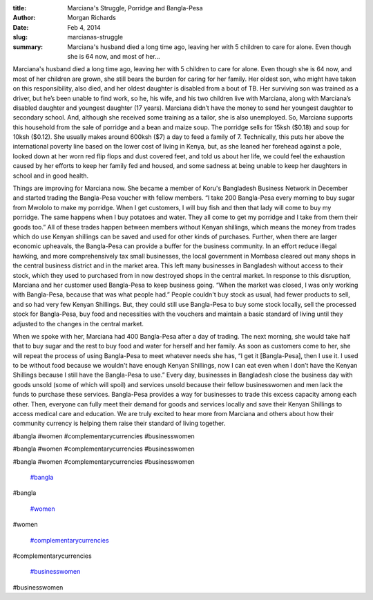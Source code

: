 :title: Marciana's Struggle, Porridge and Bangla-Pesa
:author: Morgan Richards
:date: Feb 4, 2014
:slug: marcianas-struggle
 
:summary: Marciana's husband died a long time ago, leaving her with 5 children to care for alone. Even though she is 64 now, and most of her...
 



.. image:: images/blog/marcianas-struggle18.webp



 



 



Marciana's husband died a long time ago, leaving her with 5 children to care for alone. Even though she is 64 now, and most of her children are grown, she still bears the burden for caring for her family. Her oldest son, who might have taken on this responsibility, also died, and her oldest daughter is disabled from a bout of TB. Her surviving son was trained as a driver, but he’s been unable to find work, so he, his wife, and his two children live with Marciana, along with Marciana’s disabled daughter and youngest daughter (17 years). Marciana didn’t have the money to send her youngest daughter to secondary school. And, although she received some training as a tailor, she is also unemployed. So, Marciana supports this household from the sale of porridge and a bean and maize soup. The porridge sells for 15ksh ($0.18) and soup for 10ksh ($0.12). She usually makes around 600ksh ($7) a day to feed a family of 7. Technically, this puts her above the international poverty line based on the lower cost of living in Kenya, but, as she leaned her forehead against a pole, looked down at her worn red flip flops and dust covered feet, and told us about her life, we could feel the exhaustion caused by her efforts to keep her family fed and housed, and some sadness at being unable to keep her daughters in school and in good health.



 



Things are improving for Marciana now. She became a member of Koru's Bangladesh Business Network in December and started trading the Bangla-Pesa voucher with fellow members. “I take 200 Bangla-Pesa every morning to buy sugar from Mwololo to make my porridge. When I get customers, I will buy fish and then that lady will come to buy my porridge. The same happens when I buy potatoes and water. They all come to get my porridge and I take from them their goods too.” All of these trades happen between members without Kenyan shillings, which means the money from trades which do use Kenyan shillings can be saved and used for other kinds of purchases. Further, when there are larger economic upheavals, the Bangla-Pesa can provide a buffer for the business community. In an effort reduce illegal hawking, and more comprehensively tax small businesses, the local government in Mombasa cleared out many shops in the central business district and in the market area. This left many businesses in Bangladesh without access to their stock, which they used to purchased from in now destroyed shops in the central market. In response to this disruption, Marciana and her customer used Bangla-Pesa to keep business going. “When the market was closed, I was only working with Bangla-Pesa, because that was what people had.” People couldn't buy stock as usual, had fewer products to sell, and so had very few Kenyan Shillings. But, they could still use Bangla-Pesa to buy some stock locally, sell the processed stock for Bangla-Pesa, buy food and necessities with the vouchers and maintain a basic standard of living until they adjusted to the changes in the central market.



 



When we spoke with her, Marciana had 400 Bangla-Pesa after a day of trading. The next morning, she would take half that to buy sugar and the rest to buy food and water for herself and her family. As soon as customers come to her, she will repeat the process of using Bangla-Pesa to meet whatever needs she has, “I get it [Bangla-Pesa], then I use it. I used to be without food because we wouldn't have enough Kenyan Shillings, now I can eat even when I don’t have the Kenyan Shillings because I still have the Bangla-Pesa to use.” Every day, businesses in Bangladesh close the business day with goods unsold (some of which will spoil) and services unsold because their fellow businesswomen and men lack the funds to purchase these services. Bangla-Pesa provides a way for businesses to trade this excess capacity among each other. Then, everyone can fully meet their demand for goods and services locally and save their Kenyan Shillings to access medical care and education. We are truly excited to hear more from Marciana and others about how their community currency is helping them raise their standard of living together.



#bangla #women #complementarycurrencies #businesswomen



#bangla #women #complementarycurrencies #businesswomen



#bangla #women #complementarycurrencies #businesswomen

	`#bangla <https://www.grassrootseconomics.org/blog/hashtags/bangla>`_	

#bangla

	`#women <https://www.grassrootseconomics.org/blog/hashtags/women>`_	

#women

	`#complementarycurrencies <https://www.grassrootseconomics.org/blog/hashtags/complementarycurrencies>`_	

#complementarycurrencies

	`#businesswomen <https://www.grassrootseconomics.org/blog/hashtags/businesswomen>`_	

#businesswomen


